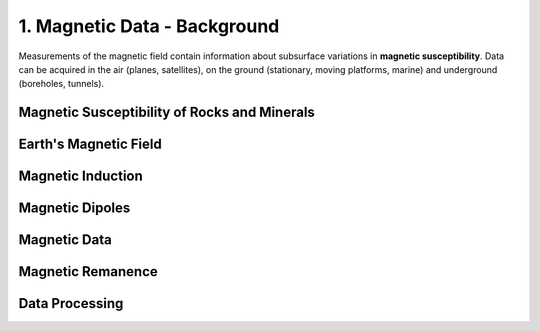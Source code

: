 .. _magnetics_index:

1. Magnetic Data - Background
=============================

.. .. figure:: ./images/icon_mag.gif
..    :align: right
..    :scale: 100 %

Measurements of the magnetic field contain information about subsurface
variations in **magnetic susceptibility**. Data can
be acquired in the air (planes, satellites), on the ground (stationary, moving
platforms, marine) and underground (boreholes, tunnels).


Magnetic Susceptibility of Rocks and Minerals
---------------------------------------------

Earth's Magnetic Field
----------------------

Magnetic Induction
------------------

Magnetic Dipoles
----------------

Magnetic Data
-------------

Magnetic Remanence
------------------

Data Processing
---------------


